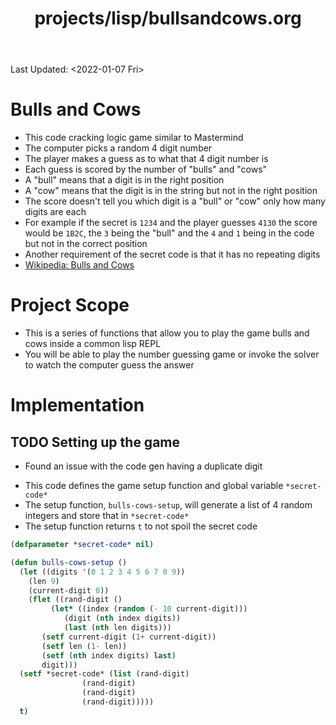 #+title: projects/lisp/bullsandcows.org
Last Updated: <2022-01-07 Fri>

* Bulls and Cows
- This code cracking logic game similar to Mastermind
- The computer picks a random 4 digit number
- The player makes a guess as to what that 4 digit number is
- Each guess is scored by the number of "bulls" and "cows"
- A "bull" means that a digit is in the right position
- A "cow" means that the digit is in the string but not in the right position
- The score doesn't tell you which digit is a "bull" or "cow" only how many digits are each
- For example if the secret is =1234= and the player guesses =4130= the score would be =1B2C=, the =3= being the "bull" and the =4= and =1= being in the code but not in the correct position
- Another requirement of the secret code is that it has no repeating digits
- [[https://en.wikipedia.org/wiki/Bulls_and_Cows][Wikipedia: Bulls and Cows]]

* Project Scope
- This is a series of functions that allow you to play the game bulls and cows inside a common lisp REPL
- You will be able to play the number guessing game or invoke the solver to watch the computer guess the answer

* Implementation
** TODO Setting up the game
- Found an issue with the code gen having a duplicate digit


- This code defines the game setup function and global variable =*secret-code*=
- The setup function, =bulls-cows-setup=, will generate a list of 4 random integers and store that in =*secret-code*=
- The setup function returns =t= to not spoil the secret code
#+begin_src lisp
  (defparameter *secret-code* nil)

  (defun bulls-cows-setup ()
    (let ((digits '(0 1 2 3 4 5 6 7 8 9))
	  (len 9)
	  (current-digit 0))
      (flet ((rand-digit ()
	       (let* ((index (random (- 10 current-digit)))
		      (digit (nth index digits))
		      (last (nth len digits)))
		 (setf current-digit (1+ current-digit))
		 (setf len (1- len))
		 (setf (nth index digits) last)
		 digit)))
	(setf *secret-code* (list (rand-digit)
				  (rand-digit)
				  (rand-digit)
				  (rand-digit)))))
    t)
#+end_src

#+RESULTS:
: BULLS-COWS-SETUP
